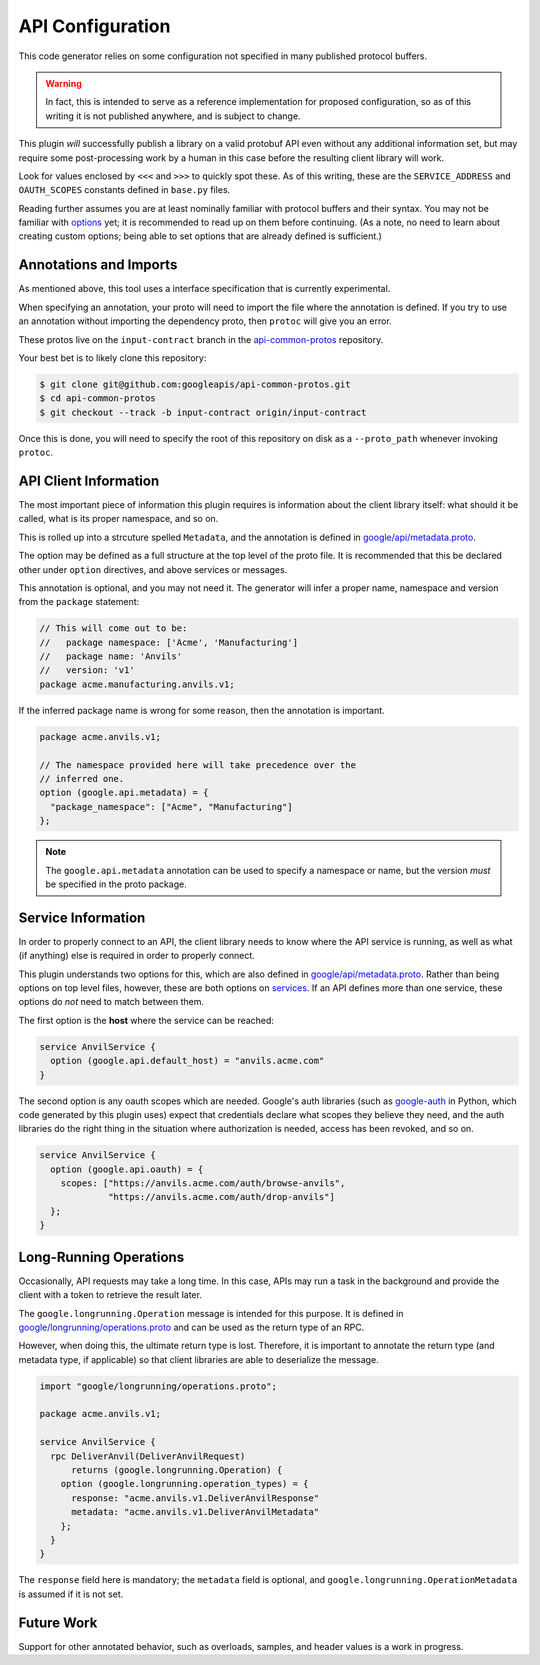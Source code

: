 .. _api-configuration:

API Configuration
-----------------

This code generator relies on some configuration not specified in many
published protocol buffers.

.. warning::

  In fact, this is intended to serve as a reference implementation for
  proposed configuration, so as of this writing it is not published anywhere,
  and is subject to change.

This plugin *will* successfully publish a library on a valid protobuf API
even without any additional information set, but may require some
post-processing work by a human in this case before the resulting client
library will work.

Look for values enclosed by ``<<<`` and ``>>>`` to quickly spot these.
As of this writing, these are the ``SERVICE_ADDRESS`` and ``OAUTH_SCOPES``
constants defined in ``base.py`` files.

Reading further assumes you are at least nominally familiar with protocol
buffers and their syntax. You may not be familiar with `options`_ yet; it is
recommended to read up on them before continuing. (As a note, no need to
learn about creating custom options; being able to set options that are
already defined is sufficient.)

.. _options: https://developers.google.com/protocol-buffers/docs/proto3#options


Annotations and Imports
~~~~~~~~~~~~~~~~~~~~~~~

As mentioned above, this tool uses a interface specification that is
currently experimental.

When specifying an annotation, your proto will need to import the file
where the annotation is defined. If you try to use an annotation without
importing the dependency proto, then ``protoc`` will give you an error.

These protos live on the ``input-contract`` branch in the
`api-common-protos`_ repository.

Your best bet is to likely clone this repository:

.. code-block:: shell

  $ git clone git@github.com:googleapis/api-common-protos.git
  $ cd api-common-protos
  $ git checkout --track -b input-contract origin/input-contract

Once this is done, you will need to specify the root of this repository
on disk as a ``--proto_path`` whenever invoking ``protoc``.

.. _api-common-protos: https://github.com/googleapis/api-common-protos/tree/input-contract



API Client Information
~~~~~~~~~~~~~~~~~~~~~~

The most important piece of information this plugin requires is information
about the client library itself: what should it be called, what is its proper
namespace, and so on.

This is rolled up into a strcuture spelled ``Metadata``, and the annotation
is defined in `google/api/metadata.proto`_.

The option may be defined as a full structure at the top level of the proto
file. It is recommended that this be declared other under ``option``
directives, and above services or messages.

This annotation is optional, and you may not need it. The generator will
infer a proper name, namespace and version from the ``package`` statement:

.. code-block:: protobuf

  // This will come out to be:
  //   package namespace: ['Acme', 'Manufacturing']
  //   package name: 'Anvils'
  //   version: 'v1'
  package acme.manufacturing.anvils.v1;

If the inferred package name is wrong for some reason, then the annotation
is important.

.. code-block:: protobuf

  package acme.anvils.v1;

  // The namespace provided here will take precedence over the
  // inferred one.
  option (google.api.metadata) = {
    "package_namespace": ["Acme", "Manufacturing"]
  };

.. note::

  The ``google.api.metadata`` annotation can be used to specify a
  namespace or name, but the version *must* be specified in the proto package.


Service Information
~~~~~~~~~~~~~~~~~~~

In order to properly connect to an API, the client library needs to know
where the API service is running, as well as what (if anything) else is
required in order to properly connect.

This plugin understands two options for this, which are also defined in
`google/api/metadata.proto`_. Rather than being options on
top level files, however, these are both options on `services`_. If an API
defines more than one service, these options do *not* need to match between
them.

The first option is the **host** where the service can be reached:

.. code-block:: protobuf

  service AnvilService {
    option (google.api.default_host) = "anvils.acme.com"
  }

The second option is any oauth scopes which are needed. Google's auth
libraries (such as `google-auth`_ in Python, which code generated by
this plugin uses) expect that credentials declare what scopes they believe
they need, and the auth libraries do the right thing in the situation where
authorization is needed, access has been revoked, and so on.

.. code-block:: protobuf

  service AnvilService {
    option (google.api.oauth) = {
      scopes: ["https://anvils.acme.com/auth/browse-anvils",
               "https://anvils.acme.com/auth/drop-anvils"]
    };
  }

.. _services: https://developers.google.com/protocol-buffers/docs/proto3#services
.. _google/api/metadata.proto: https://github.com/googleapis/api-common-protos/blob/input-contract/google/api/metadata.proto
.. _google-auth: https://github.com/GoogleCloudPlatform/google-auth-library-python


Long-Running Operations
~~~~~~~~~~~~~~~~~~~~~~~

Occasionally, API requests may take a long time. In this case, APIs may
run a task in the background and provide the client with a token to
retrieve the result later.

The ``google.longrunning.Operation`` message is intended for this purpose.
It is defined in `google/longrunning/operations.proto`_ and can be used
as the return type of an RPC.

However, when doing this, the ultimate return type is lost. Therefore,
it is important to annotate the return type (and metadata type, if applicable)
so that client libraries are able to deserialize the message.

.. code-block:: protobuf

  import "google/longrunning/operations.proto";

  package acme.anvils.v1;

  service AnvilService {
    rpc DeliverAnvil(DeliverAnvilRequest)
        returns (google.longrunning.Operation) {
      option (google.longrunning.operation_types) = {
        response: "acme.anvils.v1.DeliverAnvilResponse"
        metadata: "acme.anvils.v1.DeliverAnvilMetadata"
      };
    }
  }

The ``response`` field here is mandatory; the ``metadata`` field is optional,
and ``google.longrunning.OperationMetadata`` is assumed if it is not set.

.. _google/longrunning/operations.proto: https://github.com/googleapis/api-common-protos/blob/input-contract/google/longrunning/operations.proto


Future Work
~~~~~~~~~~~

Support for other annotated behavior, such as overloads, samples, and
header values is a work in progress.
